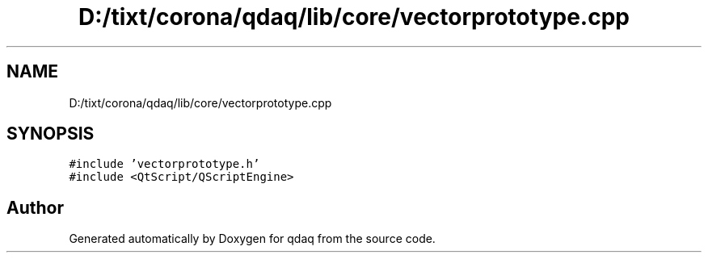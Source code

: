 .TH "D:/tixt/corona/qdaq/lib/core/vectorprototype.cpp" 3 "Wed May 20 2020" "Version 0.2.6" "qdaq" \" -*- nroff -*-
.ad l
.nh
.SH NAME
D:/tixt/corona/qdaq/lib/core/vectorprototype.cpp
.SH SYNOPSIS
.br
.PP
\fC#include 'vectorprototype\&.h'\fP
.br
\fC#include <QtScript/QScriptEngine>\fP
.br

.SH "Author"
.PP 
Generated automatically by Doxygen for qdaq from the source code\&.
